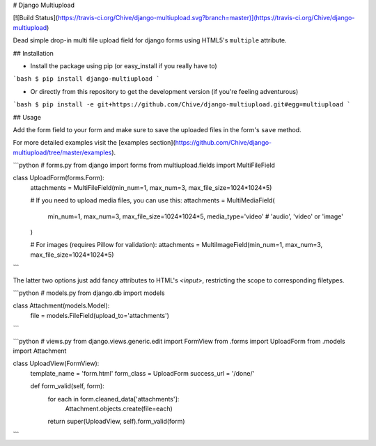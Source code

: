 # Django Multiupload

[![Build Status](https://travis-ci.org/Chive/django-multiupload.svg?branch=master)](https://travis-ci.org/Chive/django-multiupload)


Dead simple drop-in multi file upload field for django forms using HTML5's ``multiple`` attribute.

## Installation

* Install the package using pip (or easy_install if you really have to)

```bash
$ pip install django-multiupload
```

* Or directly from this repository to get the development version (if you're feeling adventurous)

```bash
$ pip install -e git+https://github.com/Chive/django-multiupload.git#egg=multiupload
```

## Usage

Add the form field to your form and make sure to save the uploaded files in the form's ``save`` method.

For more detailed examples visit the [examples section](https://github.com/Chive/django-multiupload/tree/master/examples).


```python
# forms.py
from django import forms
from multiupload.fields import MultiFileField

class UploadForm(forms.Form):
    attachments = MultiFileField(min_num=1, max_num=3, max_file_size=1024*1024*5)

    # If you need to upload media files, you can use this:
    attachments = MultiMediaField(
        min_num=1, 
        max_num=3, 
        max_file_size=1024*1024*5, 
        media_type='video'  # 'audio', 'video' or 'image'
    )

    # For images (requires Pillow for validation):
    attachments = MultiImageField(min_num=1, max_num=3, max_file_size=1024*1024*5)
```

The latter two options just add fancy attributes to HTML's `<input>`, restricting the scope to corresponding filetypes.

```python
# models.py
from django.db import models

class Attachment(models.Model):
    file = models.FileField(upload_to='attachments')

```

```python
# views.py
from django.views.generic.edit import FormView
from .forms import UploadForm
from .models import Attachment

class UploadView(FormView):
    template_name = 'form.html'
    form_class = UploadForm
    success_url = '/done/'

    def form_valid(self, form):
        for each in form.cleaned_data['attachments']:
            Attachment.objects.create(file=each)
        return super(UploadView, self).form_valid(form)

```


